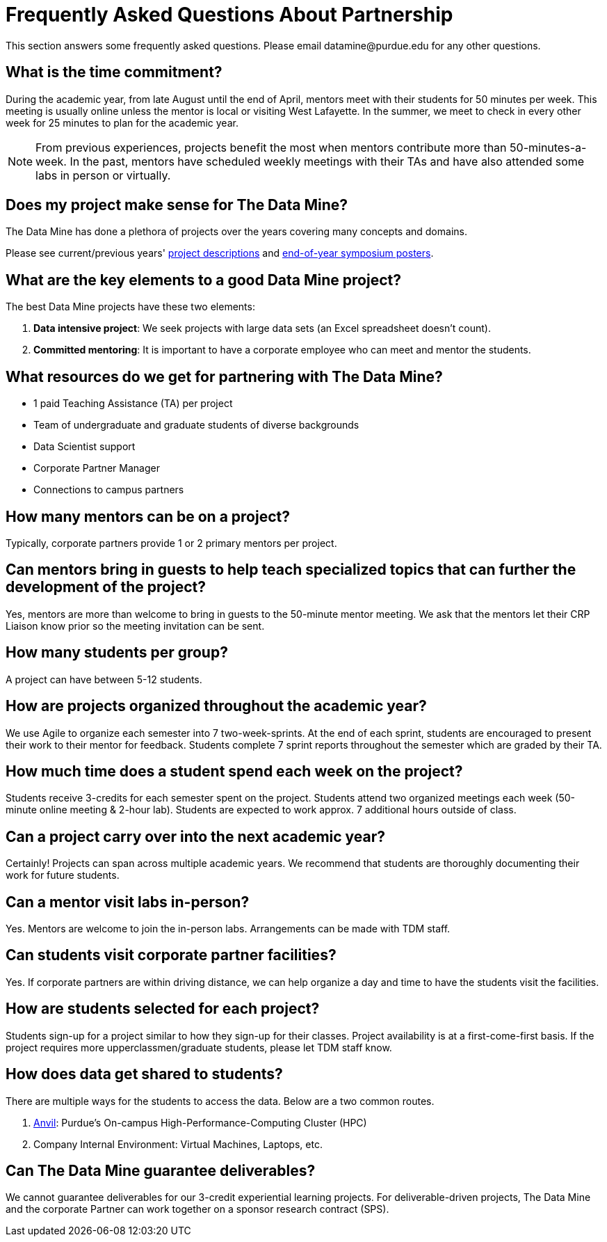 = Frequently Asked Questions About Partnership
This section answers some frequently asked questions. Please email datamine@purdue.edu for any other questions.

// == content
== What is the time commitment?

During the academic year, from late August until the end of April, mentors meet with their students for 50 minutes per week. This meeting is usually online unless the mentor is local or visiting West Lafayette. In the summer, we meet to check in every other week for 25 minutes to plan for the academic year. 

[NOTE] 
==== 

From previous experiences, projects benefit the most when mentors contribute more than 50-minutes-a-week. In the past, mentors have scheduled weekly meetings with their TAs and have also attended some labs in person or virtually.

====

== Does my project make sense for The Data Mine?

The Data Mine has done a plethora of projects over the years covering many concepts and domains. 

Please see current/previous years' https://projects.the-examples-book.com/projects/by-year[project descriptions] and https://datamine.purdue.edu/symposium/[end-of-year symposium posters].

== What are the key elements to a good Data Mine project?

The best Data Mine projects have these two elements:

1. *Data intensive project*: We seek projects with large data sets (an Excel spreadsheet doesn't count).
2. *Committed mentoring*: It is important to have a corporate employee who can meet and mentor the students.

== What resources do we get for partnering with The Data Mine?

* 1 paid Teaching Assistance (TA) per project 
* Team of undergraduate and graduate students of diverse backgrounds
* Data Scientist support 
* Corporate Partner Manager 
* Connections to campus partners 

== How many mentors can be on a project?

Typically, corporate partners provide 1 or 2 primary mentors per project.

== Can mentors bring in guests to help teach specialized topics that can further the development of the project?

Yes, mentors are more than welcome to bring in guests to the 50-minute mentor meeting. We ask that the mentors let their CRP Liaison know prior so the meeting invitation can be sent. 

== How many students per group?

A project can have between 5-12 students.

== How are projects organized throughout the academic year?

We use Agile to organize each semester into 7 two-week-sprints. At the end of each sprint, students are encouraged to present their work to their mentor for feedback. Students complete 7 sprint reports throughout the semester which are graded by their TA. 

== How much time does a student spend each week on the project?

Students receive 3-credits for each semester spent on the project. Students attend two organized meetings each week (50-minute online meeting & 2-hour lab). Students are expected to work approx. 7 additional hours outside of class. 

== Can a project carry over into the next academic year?

Certainly! Projects can span across multiple academic years. We recommend that students are thoroughly documenting their work for future students.

== Can a mentor visit labs in-person?

Yes. Mentors are welcome to join the in-person labs. Arrangements can be made with TDM staff.

== Can students visit corporate partner facilities?

Yes. If corporate partners are within driving distance, we can help organize a day and time to have the students visit the facilities.

== How are students selected for each project?

Students sign-up for a project similar to how they sign-up for their classes. Project availability is at a first-come-first basis. If the project requires more upperclassmen/graduate students, please let TDM staff know.

== How does data get shared to students?

There are multiple ways for the students to access the data. Below are a two common routes.

1. https://www.rcac.purdue.edu/compute/anvil[Anvil]: Purdue's On-campus High-Performance-Computing Cluster (HPC)
2. Company Internal Environment: Virtual Machines, Laptops, etc.

== Can The Data Mine guarantee deliverables?

We cannot guarantee deliverables for our 3-credit experiential learning projects. For deliverable-driven projects, The Data Mine and the corporate Partner can work together on a sponsor research contract (SPS).

